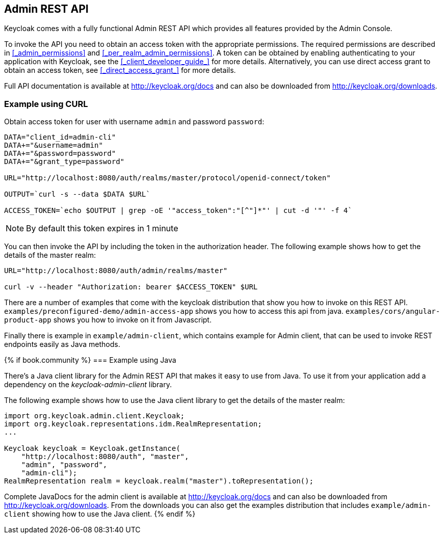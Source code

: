 == Admin REST API

Keycloak comes with a fully functional Admin REST API which provides all features provided by the Admin Console.

To invoke the API you need to obtain an access token with the appropriate permissions. The required permissions are described in <<_admin_permissions>> and
<<_per_realm_admin_permissions>>. A token can be obtained by enabling authenticating to your application with Keycloak, see the <<_client_developer_guide_>> for
more details. Alternatively, you can use direct access grant to obtain an access token, see <<_direct_access_grant_>> for more details.

Full API documentation is available at http://keycloak.org/docs and can also be downloaded from http://keycloak.org/downloads.

=== Example using CURL

Obtain access token for user with username `admin` and password `password`:
....
DATA="client_id=admin-cli"
DATA+="&username=admin"
DATA+="&password=password"
DATA+="&grant_type=password"

URL="http://localhost:8080/auth/realms/master/protocol/openid-connect/token"

OUTPUT=`curl -s --data $DATA $URL`

ACCESS_TOKEN=`echo $OUTPUT | grep -oE '"access_token":"[^"]*"' | cut -d '"' -f 4`
....

NOTE: By default this token expires in 1 minute

You can then invoke the API by including the token in the authorization header. The following example shows how to get the details of the master realm:

....
URL="http://localhost:8080/auth/admin/realms/master"

curl -v --header "Authorization: bearer $ACCESS_TOKEN" $URL
....

There are a number of examples that come with the keycloak distribution that show you how to invoke on this REST API. `examples/preconfigured-demo/admin-access-app` shows you how to access this api from java. `examples/cors/angular-product-app` shows you how to invoke on it from Javascript.

Finally there is example in `example/admin-client`, which contains example for Admin client, that can be used to invoke REST endpoints easily as Java methods.

{% if book.community %}
=== Example using Java

There's a Java client library for the Admin REST API that makes it easy to use from Java. To use it from your application add a dependency on the
_keycloak-admin-client_ library.

The following example shows how to use the Java client library to get the details of the master realm:

....
import org.keycloak.admin.client.Keycloak;
import org.keycloak.representations.idm.RealmRepresentation;
...

Keycloak keycloak = Keycloak.getInstance(
    "http://localhost:8080/auth", "master",
    "admin", "password",
    "admin-cli");
RealmRepresentation realm = keycloak.realm("master").toRepresentation();
....

Complete JavaDocs for the admin client is available at http://keycloak.org/docs and can also be downloaded from http://keycloak.org/downloads. From the downloads
you can also get the examples distribution that includes `example/admin-client` showing how to use the Java client.
{% endif %}